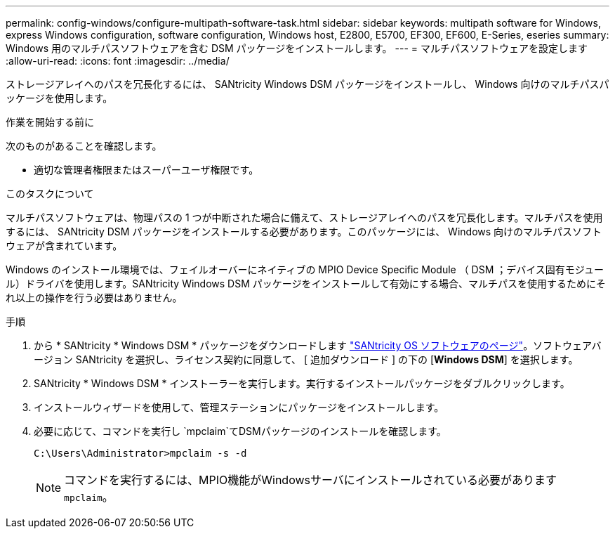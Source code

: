 ---
permalink: config-windows/configure-multipath-software-task.html 
sidebar: sidebar 
keywords: multipath software for Windows, express Windows configuration, software configuration, Windows host, E2800, E5700, EF300, EF600, E-Series, eseries 
summary: Windows 用のマルチパスソフトウェアを含む DSM パッケージをインストールします。 
---
= マルチパスソフトウェアを設定します
:allow-uri-read: 
:icons: font
:imagesdir: ../media/


[role="lead"]
ストレージアレイへのパスを冗長化するには、 SANtricity Windows DSM パッケージをインストールし、 Windows 向けのマルチパスパッケージを使用します。

.作業を開始する前に
次のものがあることを確認します。

* 適切な管理者権限またはスーパーユーザ権限です。


.このタスクについて
マルチパスソフトウェアは、物理パスの 1 つが中断された場合に備えて、ストレージアレイへのパスを冗長化します。マルチパスを使用するには、 SANtricity DSM パッケージをインストールする必要があります。このパッケージには、 Windows 向けのマルチパスソフトウェアが含まれています。

Windows のインストール環境では、フェイルオーバーにネイティブの MPIO Device Specific Module （ DSM ；デバイス固有モジュール）ドライバを使用します。SANtricity Windows DSM パッケージをインストールして有効にする場合、マルチパスを使用するためにそれ以上の操作を行う必要はありません。

.手順
. から * SANtricity * Windows DSM * パッケージをダウンロードします https://mysupport.netapp.com/site/products/all/details/eseries-santricityos/downloads-tab["SANtricity OS ソフトウェアのページ"^]。ソフトウェアバージョン SANtricity を選択し、ライセンス契約に同意して、 [ 追加ダウンロード ] の下の [*Windows DSM*] を選択します。
. SANtricity * Windows DSM * インストーラーを実行します。実行するインストールパッケージをダブルクリックします。
. インストールウィザードを使用して、管理ステーションにパッケージをインストールします。
. 必要に応じて、コマンドを実行し `mpclaim`てDSMパッケージのインストールを確認します。
+
[source, cli]
----
C:\Users\Administrator>mpclaim -s -d
----
+

NOTE: コマンドを実行するには、MPIO機能がWindowsサーバにインストールされている必要があります `mpclaim`。



